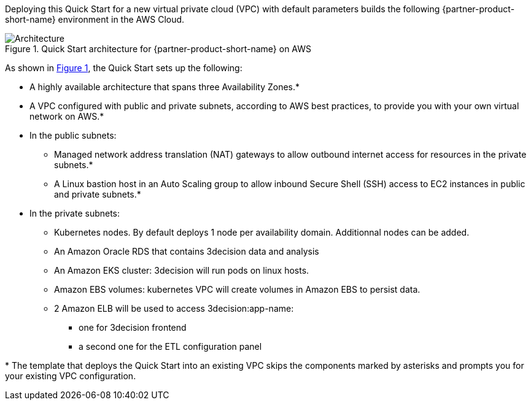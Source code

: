 :xrefstyle: short

Deploying this Quick Start for a new virtual private cloud (VPC) with
default parameters builds the following {partner-product-short-name} environment in the
AWS Cloud.

// Replace this example diagram with your own. Follow our wiki guidelines: https://w.amazon.com/bin/view/AWS_Quick_Starts/Process_for_PSAs/#HPrepareyourarchitecturediagram. Upload your source PowerPoint file to the GitHub {deployment name}/docs/images/ directory in this repo. 

[#architecture1]
.Quick Start architecture for {partner-product-short-name} on AWS
image::../docs/deployment_guide/images/architecture_diagram.png[Architecture]

As shown in <<architecture1>>, the Quick Start sets up the following:

* A highly available architecture that spans three Availability Zones.*
* A VPC configured with public and private subnets, according to AWS
best practices, to provide you with your own virtual network on AWS.*
* In the public subnets:
** Managed network address translation (NAT) gateways to allow outbound
internet access for resources in the private subnets.*
** A Linux bastion host in an Auto Scaling group to allow inbound Secure
Shell (SSH) access to EC2 instances in public and private subnets.*
* In the private subnets:
** Kubernetes nodes. By default deploys 1 node per availability domain. Additionnal nodes can be added.
** An Amazon Oracle RDS that contains 3decision data and analysis
** An Amazon EKS cluster: 3decision will run pods on linux hosts.
** Amazon EBS volumes: kubernetes VPC will create volumes in Amazon EBS to persist data.
** 2 Amazon ELB will be used to access 3decision:app-name:
*** one for 3decision frontend
*** a second one for the ETL configuration panel


[.small]#* The template that deploys the Quick Start into an existing VPC skips the components marked by asterisks and prompts you for your existing VPC configuration.#
